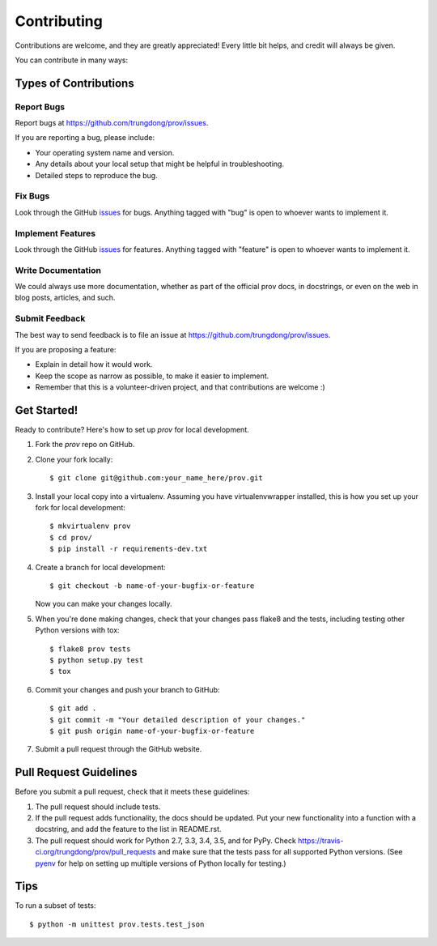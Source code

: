 ============
Contributing
============

Contributions are welcome, and they are greatly appreciated! Every
little bit helps, and credit will always be given.

You can contribute in many ways:

Types of Contributions
----------------------

Report Bugs
~~~~~~~~~~~

Report bugs at https://github.com/trungdong/prov/issues.

If you are reporting a bug, please include:

* Your operating system name and version.
* Any details about your local setup that might be helpful in troubleshooting.
* Detailed steps to reproduce the bug.

Fix Bugs
~~~~~~~~

Look through the GitHub `issues <https://github.com/trungdong/prov/issues>`_ for bugs.
Anything tagged with "bug" is open to whoever wants to implement it.

Implement Features
~~~~~~~~~~~~~~~~~~

Look through the GitHub `issues <https://github.com/trungdong/prov/issues>`_
for features. Anything tagged with "feature" is open to whoever wants to implement it.

Write Documentation
~~~~~~~~~~~~~~~~~~~

We could always use more documentation, whether as part of the
official prov docs, in docstrings, or even on the web in blog posts,
articles, and such.

Submit Feedback
~~~~~~~~~~~~~~~

The best way to send feedback is to file an issue at https://github.com/trungdong/prov/issues.

If you are proposing a feature:

* Explain in detail how it would work.
* Keep the scope as narrow as possible, to make it easier to implement.
* Remember that this is a volunteer-driven project, and that contributions
  are welcome :)

Get Started!
------------

Ready to contribute? Here's how to set up `prov` for local development.

1. Fork the `prov` repo on GitHub.
2. Clone your fork locally::

    $ git clone git@github.com:your_name_here/prov.git

3. Install your local copy into a virtualenv. Assuming you have virtualenvwrapper installed, this is how you set up your fork for local development::

    $ mkvirtualenv prov
    $ cd prov/
    $ pip install -r requirements-dev.txt

4. Create a branch for local development::

    $ git checkout -b name-of-your-bugfix-or-feature

   Now you can make your changes locally.

5. When you're done making changes, check that your changes pass flake8 and the tests, including testing other Python versions with tox::

    $ flake8 prov tests
    $ python setup.py test
    $ tox

6. Commit your changes and push your branch to GitHub::

    $ git add .
    $ git commit -m "Your detailed description of your changes."
    $ git push origin name-of-your-bugfix-or-feature

7. Submit a pull request through the GitHub website.

Pull Request Guidelines
-----------------------

Before you submit a pull request, check that it meets these guidelines:

1. The pull request should include tests.
2. If the pull request adds functionality, the docs should be updated. Put
   your new functionality into a function with a docstring, and add the
   feature to the list in README.rst.
3. The pull request should work for Python 2.7, 3.3, 3.4, 3.5, and for PyPy.
   Check https://travis-ci.org/trungdong/prov/pull_requests
   and make sure that the tests pass for all supported Python versions.
   (See `pyenv <https://github.com/yyuu/pyenv>`_ for help on setting up
   multiple versions of Python locally for testing.)

Tips
----

To run a subset of tests::

	$ python -m unittest prov.tests.test_json